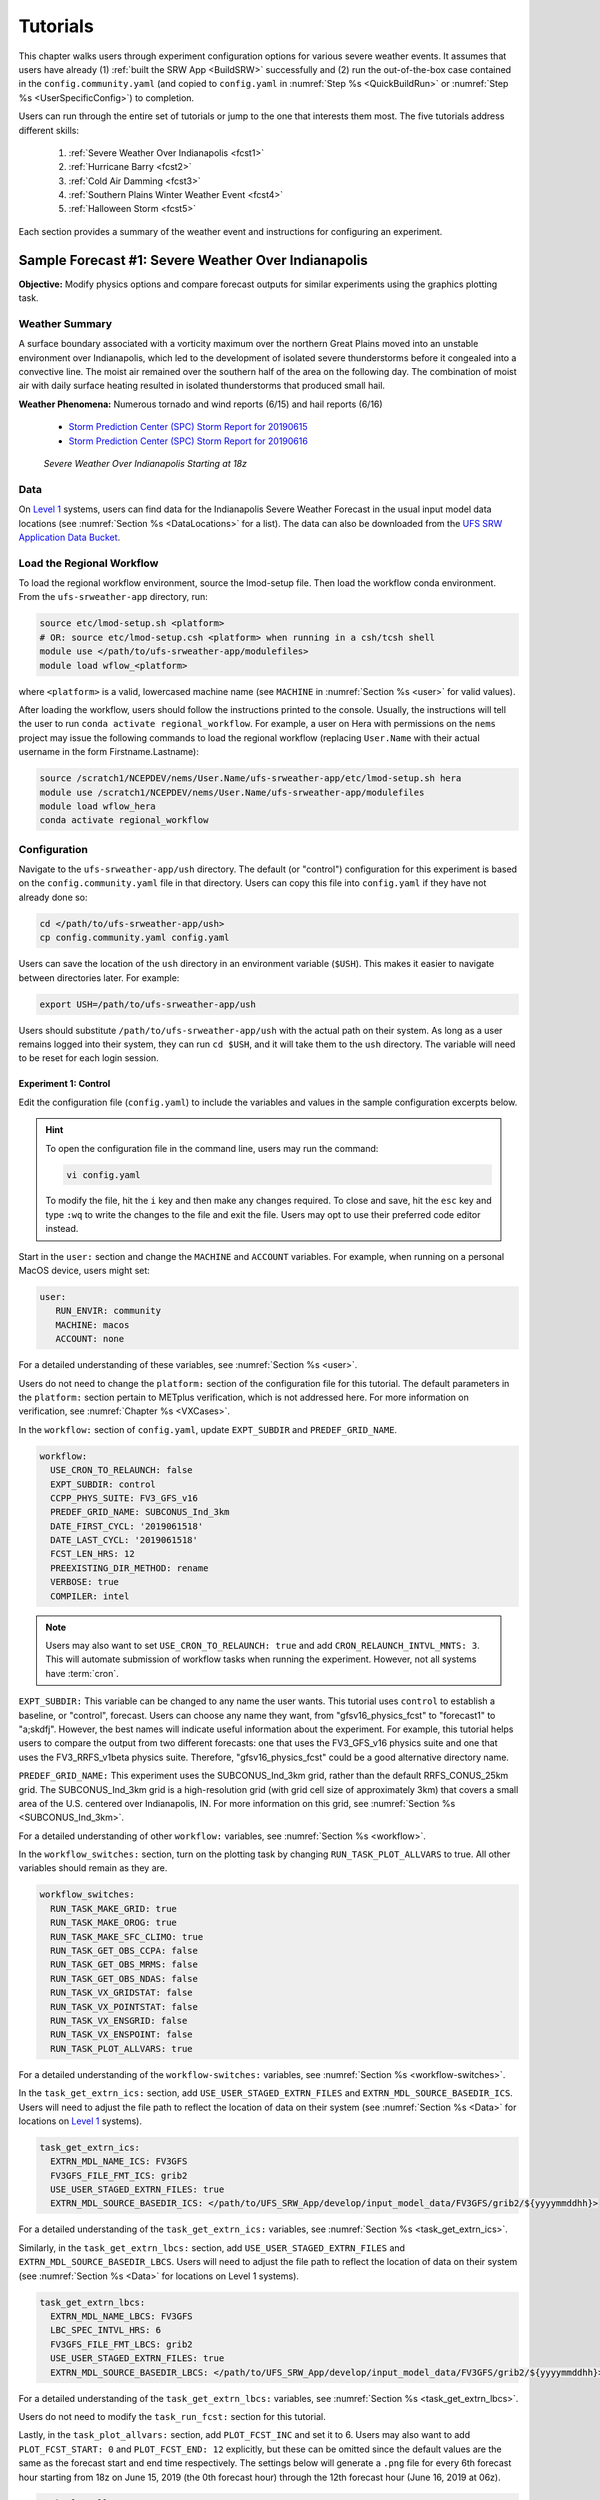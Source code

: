 .. _Tutorial:

=============
Tutorials
=============

This chapter walks users through experiment configuration options for various severe weather events. It assumes that users have already (1) :ref:`built the SRW App <BuildSRW>` successfully and (2) run the out-of-the-box case contained in the ``config.community.yaml`` (and copied to ``config.yaml`` in :numref:`Step %s <QuickBuildRun>` or :numref:`Step %s <UserSpecificConfig>`) to completion. 

Users can run through the entire set of tutorials or jump to the one that interests them most. The five tutorials address different skills:

   #. :ref:`Severe Weather Over Indianapolis <fcst1>`
   #. :ref:`Hurricane Barry <fcst2>`
   #. :ref:`Cold Air Damming <fcst3>`
   #. :ref:`Southern Plains Winter Weather Event <fcst4>`
   #. :ref:`Halloween Storm <fcst5>`

Each section provides a summary of the weather event and instructions for configuring an experiment. 

.. _fcst1:

Sample Forecast #1: Severe Weather Over Indianapolis
=======================================================

**Objective:** Modify physics options and compare forecast outputs for similar experiments using the graphics plotting task. 

Weather Summary
--------------------

A surface boundary associated with a vorticity maximum over the northern Great Plains moved into an unstable environment over Indianapolis, which led to the development of isolated severe thunderstorms before it congealed into a convective line. The moist air remained over the southern half of the area on the following day. The combination of moist air with daily surface heating resulted in isolated thunderstorms that produced small hail. 

**Weather Phenomena:** Numerous tornado and wind reports (6/15) and hail reports (6/16)

   * `Storm Prediction Center (SPC) Storm Report for 20190615 <https://www.spc.noaa.gov/climo/reports/190615_rpts.html>`__ 
   * `Storm Prediction Center (SPC) Storm Report for 20190616 <https://www.spc.noaa.gov/climo/reports/190616_rpts.html>`__

.. figure:: _static/IndySevereWeather18z.gif
   :alt: Radar animation of severe weather over Indianapolis on June 15, 2019 starting at 18z. The animation shows areas of heavy rain and tornado reports moving from west to east over Indianapolis. 

   *Severe Weather Over Indianapolis Starting at 18z*

Data
-------

On `Level 1 <https://github.com/ufs-community/ufs-srweather-app/wiki/Supported-Platforms-and-Compilers>`__ systems, users can find data for the Indianapolis Severe Weather Forecast in the usual input model data locations (see :numref:`Section %s <DataLocations>` for a list). The data can also be downloaded from the `UFS SRW Application Data Bucket <https://noaa-ufs-srw-pds.s3.amazonaws.com/index.html>`__. 

.. COMMENT: Specify where in the bucket the data is!
   NEED HRRR/RAP data added to `develop` location across L1 platforms for this tutorial! (Currently only available on AWS under v2p1, not develop!)


Load the Regional Workflow
-------------------------------

To load the regional workflow environment, source the lmod-setup file. Then load the workflow conda environment. From the ``ufs-srweather-app`` directory, run:

.. code-block:: console
   
   source etc/lmod-setup.sh <platform>
   # OR: source etc/lmod-setup.csh <platform> when running in a csh/tcsh shell
   module use </path/to/ufs-srweather-app/modulefiles>
   module load wflow_<platform>

where ``<platform>`` is a valid, lowercased machine name (see ``MACHINE`` in :numref:`Section %s <user>` for valid values). 

After loading the workflow, users should follow the instructions printed to the console. Usually, the instructions will tell the user to run ``conda activate regional_workflow``. For example, a user on Hera with permissions on the ``nems`` project may issue the following commands to load the regional workflow (replacing ``User.Name`` with their actual username in the form Firstname.Lastname):

.. code-block:: console
   
   source /scratch1/NCEPDEV/nems/User.Name/ufs-srweather-app/etc/lmod-setup.sh hera
   module use /scratch1/NCEPDEV/nems/User.Name/ufs-srweather-app/modulefiles
   module load wflow_hera
   conda activate regional_workflow

Configuration
-------------------------

Navigate to the ``ufs-srweather-app/ush`` directory. The default (or "control") configuration for this experiment is based on the ``config.community.yaml`` file in that directory. Users can copy this file into ``config.yaml`` if they have not already done so:

.. code-block:: console

   cd </path/to/ufs-srweather-app/ush>
   cp config.community.yaml config.yaml

Users can save the location of the ``ush`` directory in an environment variable (``$USH``). This makes it easier to navigate between directories later. For example:

.. code-block:: console

   export USH=/path/to/ufs-srweather-app/ush

Users should substitute ``/path/to/ufs-srweather-app/ush`` with the actual path on their system. As long as a user remains logged into their system, they can run ``cd $USH``, and it will take them to the ``ush`` directory. The variable will need to be reset for each login session. 

Experiment 1: Control
^^^^^^^^^^^^^^^^^^^^^^^^

Edit the configuration file (``config.yaml``) to include the variables and values in the sample configuration excerpts below. 

.. Hint:: 
   
   To open the configuration file in the command line, users may run the command:

   .. code-block:: console

      vi config.yaml

   To modify the file, hit the ``i`` key and then make any changes required. To close and save, hit the ``esc`` key and type ``:wq`` to write the changes to the file and exit the file. Users may opt to use their preferred code editor instead.

Start in the ``user:`` section and change the ``MACHINE`` and ``ACCOUNT`` variables. For example, when running on a personal MacOS device, users might set:

.. code-block:: console

   user:
      RUN_ENVIR: community
      MACHINE: macos
      ACCOUNT: none

For a detailed understanding of these variables, see :numref:`Section %s <user>`.

Users do not need to change the ``platform:`` section of the configuration file for this tutorial. The default parameters in the ``platform:`` section pertain to METplus verification, which is not addressed here. For more information on verification, see :numref:`Chapter %s <VXCases>`.

In the ``workflow:`` section of ``config.yaml``, update ``EXPT_SUBDIR`` and ``PREDEF_GRID_NAME``.

.. code-block:: console

   workflow:
     USE_CRON_TO_RELAUNCH: false
     EXPT_SUBDIR: control
     CCPP_PHYS_SUITE: FV3_GFS_v16
     PREDEF_GRID_NAME: SUBCONUS_Ind_3km
     DATE_FIRST_CYCL: '2019061518'
     DATE_LAST_CYCL: '2019061518'
     FCST_LEN_HRS: 12
     PREEXISTING_DIR_METHOD: rename
     VERBOSE: true
     COMPILER: intel

.. _CronNote:

.. note::

   Users may also want to set ``USE_CRON_TO_RELAUNCH: true`` and add ``CRON_RELAUNCH_INTVL_MNTS: 3``. This will automate submission of workflow tasks when running the experiment. However, not all systems have :term:`cron`. 

``EXPT_SUBDIR:`` This variable can be changed to any name the user wants. This tutorial uses ``control`` to establish a baseline, or "control", forecast. Users can choose any name they want, from "gfsv16_physics_fcst" to "forecast1" to "a;skdfj". However, the best names will indicate useful information about the experiment. For example, this tutorial helps users to compare the output from two different forecasts: one that uses the FV3_GFS_v16 physics suite and one that uses the FV3_RRFS_v1beta physics suite. Therefore, "gfsv16_physics_fcst" could be a good alternative directory name.

.. COMMENT: for EXPT_SUBDIR, are there certain characters that aren't allowed?

``PREDEF_GRID_NAME:`` This experiment uses the SUBCONUS_Ind_3km grid, rather than the default RRFS_CONUS_25km grid. The SUBCONUS_Ind_3km grid is a high-resolution grid (with grid cell size of approximately 3km) that covers a small area of the U.S. centered over Indianapolis, IN. For more information on this grid, see :numref:`Section %s <SUBCONUS_Ind_3km>`.

For a detailed understanding of other ``workflow:`` variables, see :numref:`Section %s <workflow>`.

In the ``workflow_switches:`` section, turn on the plotting task by changing ``RUN_TASK_PLOT_ALLVARS`` to true. All other variables should remain as they are. 

.. code-block:: console

   workflow_switches:
     RUN_TASK_MAKE_GRID: true
     RUN_TASK_MAKE_OROG: true
     RUN_TASK_MAKE_SFC_CLIMO: true
     RUN_TASK_GET_OBS_CCPA: false
     RUN_TASK_GET_OBS_MRMS: false
     RUN_TASK_GET_OBS_NDAS: false
     RUN_TASK_VX_GRIDSTAT: false
     RUN_TASK_VX_POINTSTAT: false
     RUN_TASK_VX_ENSGRID: false
     RUN_TASK_VX_ENSPOINT: false
     RUN_TASK_PLOT_ALLVARS: true

For a detailed understanding of the ``workflow-switches:`` variables, see :numref:`Section %s <workflow-switches>`.

In the ``task_get_extrn_ics:`` section, add ``USE_USER_STAGED_EXTRN_FILES`` and ``EXTRN_MDL_SOURCE_BASEDIR_ICS``. Users will need to adjust the file path to reflect the location of data on their system (see :numref:`Section %s <Data>` for locations on `Level 1 <https://github.com/ufs-community/ufs-srweather-app/wiki/Supported-Platforms-and-Compilers>`__ systems). 

.. code-block:: console

   task_get_extrn_ics:
     EXTRN_MDL_NAME_ICS: FV3GFS
     FV3GFS_FILE_FMT_ICS: grib2
     USE_USER_STAGED_EXTRN_FILES: true
     EXTRN_MDL_SOURCE_BASEDIR_ICS: </path/to/UFS_SRW_App/develop/input_model_data/FV3GFS/grib2/${yyyymmddhh}>

For a detailed understanding of the ``task_get_extrn_ics:`` variables, see :numref:`Section %s <task_get_extrn_ics>`.

Similarly, in the ``task_get_extrn_lbcs:`` section, add ``USE_USER_STAGED_EXTRN_FILES`` and ``EXTRN_MDL_SOURCE_BASEDIR_LBCS``. Users will need to adjust the file path to reflect the location of data on their system (see :numref:`Section %s <Data>` for locations on Level 1 systems). 

.. code-block:: console

   task_get_extrn_lbcs:
     EXTRN_MDL_NAME_LBCS: FV3GFS
     LBC_SPEC_INTVL_HRS: 6
     FV3GFS_FILE_FMT_LBCS: grib2
     USE_USER_STAGED_EXTRN_FILES: true
     EXTRN_MDL_SOURCE_BASEDIR_LBCS: </path/to/UFS_SRW_App/develop/input_model_data/FV3GFS/grib2/${yyyymmddhh}>

For a detailed understanding of the ``task_get_extrn_lbcs:`` variables, see :numref:`Section %s <task_get_extrn_lbcs>`. 

Users do not need to modify the ``task_run_fcst:`` section for this tutorial. 

Lastly, in the ``task_plot_allvars:`` section, add ``PLOT_FCST_INC`` and set it to 6. Users may also want to add ``PLOT_FCST_START: 0`` and ``PLOT_FCST_END: 12`` explicitly, but these can be omitted since the default values are the same as the forecast start and end time respectively. The settings below will generate a ``.png`` file for every 6th forecast hour starting from 18z on June 15, 2019 (the 0th forecast hour) through the 12th forecast hour (June 16, 2019 at 06z).

.. code-block:: console

   task_plot_allvars:
     COMOUT_REF: ""
     PLOT_FCST_INC: 6

Because the plotting scripts are designed to generate plots over the entire CONUS, users will need to modify the code to generate plots for the smaller SUBCONUS_Ind_3km domain. To do this, navigate to the ``ufs-srweather-app/scripts`` directory: 

.. code-block:: console

   cd /path/to/ufs-srweather-app/scripts

Edit the two plotting files. Modify line #417 of ``exregional_plot_allvars.py`` and line #441 of ``exregional_plot_allvars_diff.py`` to say:

.. code-block:: console

   domains = ["regional"]  # Other option is 'conus'

..
   After configuring the forecast, users can generate the forecast by running:

After adjusting the plotting scripts, return to ``$USH`` and generate the forecast:

.. code-block:: console

   cd $USH
   ./generate_FV3LAM_wflow.py

To see experiment progress, users should navigate to their experiment directory. Then, use the ``rocotorun`` command to launch new workflow tasks and ``rocotostat`` to check on experiment progress. 

.. code-block:: console

   cd </path/to/expt_dirs/control>
   rocotorun -w FV3LAM_wflow.xml -d FV3LAM_wflow.db -v 10
   rocotostat -w FV3LAM_wflow.xml -d FV3LAM_wflow.db -v 10

Users will need to rerun the ``rocotorun`` and ``rocotostat`` commands above regularly and repeatedly to continue submitting workflow tasks and receiving progress updates. 

.. note::

   When using cron to automate the workflow submission (as described :ref:`above <CronNote>`), users can omit the ``rocotorun`` command and simply use ``rocotostat`` to check on progress periodically. 

Experiment 2: Test
^^^^^^^^^^^^^^^^^^^^^^

Once the control case is running, users can return to the ``config.yaml`` file (in ``$USH``) and adjust the parameters for a new forecast. Most of the variables will remain the same. However, users will need to adjust ``EXPT_SUBDIR`` and ``CCPP_PHYS_SUITE`` in the ``workflow:`` section as follows:

.. COMMENT: If not using cron, they should probably finish the experiment first... right?

.. code-block:: console

   workflow:
     EXPT_SUBDIR: test_expt
     CCPP_PHYS_SUITE: FV3_RRFS_v1beta

``EXPT_SUBDIR:`` This name must be different than the ``EXPT_SUBDIR`` name used in the previous forecast experiment. Otherwise, the first forecast experiment will be overwritten. ``test_expt`` is used here, but the user may select a different name if desired. 

``CCPP_PHYS_SUITE:`` The FV3_RRFS_v1beta physics suite was specifically created for convection-allowing scales and is the precursor to the operational physics suite that will be used in the Rapid Refresh Forecast System (:term:`RRFS`). 

.. hint:: 
   
   Later, users may want to conduct additional experiments using the FV3_HRRR and FV3_WoFS_v0 physics suites. Like FV3_RRFS_v1beta, these physics suites were designed for use with high-resolution grids for storm-scale predictions. 

Next, users will need to modify the data parameters in ``task_get_extrn_ics:`` and ``task_get_extrn_lbcs:`` to use HRRR and RAP data rather than FV3GFS data. Users will need to change the following lines in each section:

.. code-block:: console

   task_get_extrn_ics:
     EXTRN_MDL_NAME_ICS: HRRR
     EXTRN_MDL_SOURCE_BASEDIR_ICS: </path/to/UFS_SRW_App/develop/input_model_data/HRRR/${yyyymmddhh}>
   task_get_extrn_lbcs:
     EXTRN_MDL_NAME_LBCS: RAP
     EXTRN_MDL_SOURCE_BASEDIR_LBCS: </path/to/UFS_SRW_App/develop/input_model_data/RAP/${yyyymmddhh}>
     EXTRN_MDL_LBCS_OFFSET_HRS: '-0'

.. COMMENT: Verify whether to add EXTRN_MDL_LBCS_OFFSET_HRS: 0 --> or '-0'?

HRRR and RAP data are better than FV3GFS data for use with the FV3_RRFS_v1beta physics scheme because these models and their datasets use the same physics parameterizations that are in the FV3_RRFS_v1beta suite. They focus on small-scale weather phenomena involved in storm development, so forecasts tend to be more accurate when HRRR/RAP data are paired with FV3_RRFS_v1beta and a high-resolution (e.g., 3-km) grid. Using HRRR/RAP data with FV3_RRFS_v1beta also limits the "spin-up adjustment" that takes place when initializing with model data coming from different physics.

.. COMMENT: Verify above explanation w/Jeff/Gerard

``EXTRN_MDL_LBCS_OFFSET_HRS:`` This variable allows users to use lateral boundary conditions (LBCs) from a forecast that was started earlier than the start of the current forecast configured here. It is set to 0 by default except when using RAP data; with RAP data, the default value is 3, so the forecast will look for LBCs from a forecast started 3 hours earlier. To avoid this, users must set ``EXTRN_MDL_LBCS_OFFSET_HRS`` explicitly. 

Add a section to ``config.yaml`` to increase the maximum wall time (``WTIME_RUN_POST``) for the postprocessing tasks. The wall time is the maximum length of time a task is allowed to run. On some systems, the default of 15 minutes may be enough, but on others, the post-processing time exceeds 15 minutes, so the tasks fail. 

.. code-block:: console

   task_run_post:
     WTIME_RUN_POST: 00:20:00

.. COMMENT: Why does it take longer to post-process RAP?!

Lastly, users must set the ``COMOUT_REF`` variable in the ``task_plot_allvars:`` section to create difference plots that compare output from the two experiments. ``COMOUT_REF`` is a template variable, so it references other workflow variables within it (see :numref:`Section %s <TemplateVars>` for details on template variables). ``COMOUT_REF`` should provide the path to the ``control`` experiment forecast output using single quotes as shown below:

.. code-block:: console

   task_plot_allvars:
     COMOUT_REF: '${EXPT_BASEDIR}/control/${PDY}${cyc}/postprd'

Setting ``COMOUT_REF`` this way (i.e., using environment variables such as ``$EXPT_SUBDIR``) ensures that the plotting task can access the forecast output data in both the ``control`` directory and the ``test_expt`` directory. ``$PDY`` refers to the cycle date in YYYYMMDD format, and ``$cyc`` refers to the starting hour of the cycle. ``postprd`` contains the post-processed data from the experiment. Therefore, ``COMOUT_REF`` will refer to ``control/2019061518/postprd`` and compare those plots against the ones in ``test_expt/2019061518/postprd``. 

After configuring the forecast, users can generate the second forecast by running:

.. code-block:: console

   ./generate_FV3LAM_wflow.py

To see experiment progress, users should navigate to their experiment directory. As in the first forecast, they can then use the following commands to launch new workflow tasks and check on experiment progress. 

.. code-block:: console

   cd </path/to/expt_dirs/test_expt>
   rocotorun -w FV3LAM_wflow.xml -d FV3LAM_wflow.db -v 10
   rocotostat -w FV3LAM_wflow.xml -d FV3LAM_wflow.db -v 10

.. note::

   When using cron to automate the workflow submission (as described :ref:`above <CronNote>`), users can omit the ``rocotorun`` command and simply use ``rocotostat`` to check on progress periodically. 

.. COMMENT: Add section on saving exptdir as $CONTROL

Compare and Analyze Results
-----------------------------

Navigate to ``test_expt/2019061518/postprd``. This directory contains the post-processed data generated by the UPP from the forecast. After the ``plot_allvars`` task completes, this directory will contain ``.png`` images for several forecast variables including 2-m temperature, 2-m dew point temperature, 10-m winds, accumulated precipitation, composite reflectivity, and surface-based CAPE/CIN. Plots with a ``_diff`` label in the file name are plots that compare the control forecast and the test_expt forecast. 

Copy ``.png`` Files onto Local System
^^^^^^^^^^^^^^^^^^^^^^^^^^^^^^^^^^^^^^^^^

Users who are working on the cloud or on an HPC cluster may want to copy the ``.png`` files onto their local system to view in their preferred image viewer. Detailed instructions can be viewed in the :ref:`Introduction to SSH & Data Transfer <SSHDataTransfer>`.

In summary, users can run the ``scp`` command in a new terminal/command prompt window to securely copy files from a remote system to their local system if an SSH tunnel is already established between the local system and a remote system. Users can adjust one of the following commands for their system:

.. code-block:: console

   scp username@your-IP-address:/path/to/file_or_directory_1 /path/to/file_or_directory_2
   # OR
   scp -P 12345 username@localhost:/path/to/file_or_directory_1 path/to/file_or_directory_2

Users would need to modify ``username``, ``your-IP-address``, ``-P 12345``, and the file paths to reflect their systems. For examples, see the :ref:`Introduction to SSH & Data Transfer <SSHDataTransfer>`.

.. _ComparePlots:

Compare Images
^^^^^^^^^^^^^^^^^^

The plots generated by the experiment cover a variety of variables. After downloading the ``.png`` plots, users can open and view the plots on their local system in their preferred image viewer. :numref:`Table %s <DiffPlots>` lists the available plots (``hhh`` corresponds to the three-digit forecast hour): 

.. _DiffPlots:

.. table:: Sample Indianapolis Forecast Plots

   +-----------------------------------------+-----------------------------------+
   | Field                                   | File Name                         |
   +=========================================+===================================+
   | 2-meter dew point temperature           | 2mdew_diff_regional_fhhh.png      |
   +-----------------------------------------+-----------------------------------+
   | 2-meter temperature                     | 2mt_diff_regional_fhhh.png        |
   +-----------------------------------------+-----------------------------------+
   | 10-meter winds                          | 10mwind_diff_regional_fhhh.png    |
   +-----------------------------------------+-----------------------------------+
   | 250-hPa winds                           | 250wind_diff_regional_fhhh.png    |
   +-----------------------------------------+-----------------------------------+
   | Accumulated precipitation               | qpf_diff_regional_fhhh.png        |
   +-----------------------------------------+-----------------------------------+
   | Composite reflectivity                  | refc_diff_regional_fhhh.png       |
   +-----------------------------------------+-----------------------------------+
   | Surface-based CAPE/CIN                  | sfcape_diff_regional_fhhh.png     |
   +-----------------------------------------+-----------------------------------+
   | Sea level pressure                      | slp_diff_regional_fhhh.png        |
   +-----------------------------------------+-----------------------------------+
   | Max/Min 2 - 5 km updraft helicity       | uh25_diff_regional_fhhh.png       |
   +-----------------------------------------+-----------------------------------+

Each difference plotting ``.png`` file contains three subplots. The plot for the second experiment (``test_expt``) appears in the top left corner, and the plot for the first experiment (``control``) appears in the top right corner. The difference plot that compares both experiments appear at the bottom. Areas of white signify no difference between the plots. Therefore, if the forecast output from both experiments is exactly the same, the difference plot will show a white square (see :ref:`Sea Level Pressure <slp>` for an example). If the forecast output from both experiments is extremely different, the plot will show lots of color. 

In general, it is expected that the results for ``test_expt`` (using FV3_RRFS_v1beta physics and HRRR/RAP data) will be more accurate than the results for ``control`` (using FV3_GFS_v16 physics and FV3GFS data) because the physics in ``test_expt`` is designed for high-resolution, storm-scale prediction over a short period of time. The ``control`` experiment physics is better for predicting the evolution of larger scale weather phenomena, like jet stream movement and cyclone development, since the cumulus physics in the FV3_GFS_v16 suite is not configured to run at the 3-km resolution.

Analysis
^^^^^^^^^^^

.. _slp:

Sea Level Pressure
`````````````````````
In the Sea Level Pressure (SLP) plot, the ``control`` and ``test_expt`` plots are nearly identical at forecast hour f000, so the difference plot is entirely white. 

.. figure:: _static/plots/slp_diff_regional_f000.png
      :width: 1200
      :align: center

      *Difference Plot for Sea Level Pressure at f000*

As the forecast continues, the results begin to diverge, as evidenced by the spattering of light blue dispersed across the f006 SLP plot. 

.. figure:: _static/plots/slp_diff_regional_f006.png
      :width: 1200
      :align: center

      *Difference Plot for Sea Level Pressure at f006*

The predictions diverge further by f012, where a solid section of light blue in the top left corner of the difference plot indicates that to the northwest of Indianapolis, the predictions for the ``control`` forecast were slightly lower than the predictions for the ``test_expt`` forecast. 

.. figure:: _static/plots/slp_diff_regional_f012.png
      :width: 1200
      :align: center

      *Difference Plot for Sea Level Pressure at f012*

Composite Reflectivity
``````````````````````````

Reflectivity images visually represent the weather based on the energy (measured in decibels [dBZ]) reflected back from radar. Composite reflectivity generates an image based on reflectivity scans at multiple elevation angles, or "tilts", of the antenna. See https://www.weather.gov/jetstream/refl for more information!

At f000, the ``test_expt`` plot (top left) is showing more severe weather than the ``control`` plot (top right). The ``test_expt`` plot shows a vast swathe of the Indianapolis region covered in yellow with spots of orange, corresponding to composite reflectivity values of 35+ dBZ. The ``control`` plot radar image covers a smaller area of the grid, and with the exception of a few yellow spots, composite reflectivity values are <35 dBZ. The difference plot (bottom) shows areas where the ``test_expt`` plot (red) and the ``control`` plot (blue) have reflectivity values greater than 20 dBZ. 

.. figure:: _static/plots/refc_diff_regional_f000.png
      :width: 1200
      :align: center

      *Composite Reflectivity at f000*

As the forecast progresses, the radar images resemble each other more (see :numref:`Figure %s <refc006>`). Both the ``test_expt`` and ``control`` plots show the storm gaining energy (with more orange and red areas), rotating counterclockwise, and moving northeast of Indianapolis. The ``test_expt`` forecast still indicates a higher-energy storm with more areas of dark red. 

.. COMMENT: Ask Jeff/Gerard/other SMEs for better wording of analysis. What to say about diff plot?

.. _refc006:

.. figure:: _static/plots/refc_diff_regional_f006.png
      :width: 1200
      :align: center

      *Composite reflectivity at f006 shows storm gathering strength*

By forecast hour 12, __________________________________

.. COMMENT: What do I say here?

.. figure:: _static/plots/refc_diff_regional_f012.png
      :width: 1200
      :align: center

      *Composite Reflectivity at f012*

CAPE/CIN
``````````````

.. figure:: _static/plots/sfcape_diff_regional_f000.png
      :width: 1200
      :align: center

      *Placeholder Label*

.. COMMENT: See https://www.spc.noaa.gov/exper/mesoanalysis/help/begin.html
   Also: https://www.weather.gov/ilx/swop-severetopics-CAPE

Updraft Helicity
````````````````````

Helicity measures the rotation in a storm's updraft (rising) air. Significant rotation increases the probability that the storm will become a supercell thunderstorm or a tornado. See http://ww2010.atmos.uiuc.edu/(Gh)/guides/mtr/svr/modl/fcst/params/hel.rxml for more details on updraft helicity. 

.. figure:: _static/plots/uh25_diff_regional_f006.png
      :width: 1200
      :align: center

      *Placeholder Label*

Try It!
----------

Users are encouraged to conduct additional experiments using the FV3_HRRR and FV3_WoFS_v0 physics suites. Like FV3_RRFS_v1beta, these physics suites were designed for use with high-resolution grids for storm-scale predictions. Compare them to each other or to the control!

.. _fcst2:

Sample Forecast #2: Hurricane Barry
=======================================

Weather Summary
--------------------

Hurricane Barry made landfall in Louisiana on July 11, 2019 as a Category 1 hurricane. It produced widespread flooding in the region and had a peak wind speed of 72 mph and a minimum pressure of 992 hPa. 

**Weather Phenomena:** Flooding, wind, and tornado reports

   * `Storm Prediction Center (SPC) Storm Report for 20190713 <https://www.spc.noaa.gov/climo/reports/190713_rpts.html>`__ 
   * `Storm Prediction Center (SPC) Storm Report for 20190714 <https://www.spc.noaa.gov/climo/reports/190714_rpts.html>`__

.. figure:: _static/HurricaneBarry_Making_Landfall.gif
   :alt: Radar animation of Hurricane Barry making landfall. 

   *Hurricane Barry Making Landfall*


.. COMMENT: See sample forecast case details in this Google doc: https://docs.google.com/document/d/1TFjSAyI3jBmhzfZBmlIZz5NonBDDTi8x_-g-QVbvMOo/edit

Tutorial Content
-------------------

Coming Soon!

.. COMMENT: 
   **Objective:**

   Data
   -------

   Configuration
   ----------------

   .. COMMENT:
      When (fcst start time): 2019-07-12 00z
      Config information
      MACHINE: 
      PREDEF_GRID_NAME: 
      CCPP_PHYS_SUITE: 
      FCST_LEN_HRS: 
      EXTRN_MDL_NAME_ICS: 
      EXTRN EXTRN_MDL_NAME_LBCS: 
      FV3GFS_FILE_FMT_ICS/LBCS: nemsio
      WTIME_RUN_FCST="04:00:00"
      EXTRN_MDL_FILES_ICS: 
      EXTRN_MDL_FILES_LBCS: 

   Analysis
   -----------

   .. COMMENT:
      What to compare?
      This is an existing case from the UFS Case Studies. Compare hurricane track, intensity, and wind speed after landfall. We can also compare satellite imagery too.
      Things still needed:
      We will need a new subconus domain over LA. We have nemsio IC data, which would work for the GFS_v16 physics suite, but we will need HRRR and RAP ICs if we want to use the RRFS_v1beta physics suite.

.. _fcst3:

Sample Forecast #3: Cold Air Damming
========================================

Weather Summary
-----------------

Cold air damming occurs when cold dense air is topographically trapped along the leeward (downwind) side of a mountain. Starting on February 3, 2020, weather conditions leading to cold air damming began to develop east of the Appalachian mountains. By February 6-7, 2020, this cold air damming caused high winds, flash flood advisories, and wintery conditions. 

**Weather Phenomena:** Cold air damming

   * `Storm Prediction Center (SPC) Storm Report for 20200205 <https://www.spc.noaa.gov/climo/reports/200205_rpts.html>`__ 
   * `Storm Prediction Center (SPC) Storm Report for 20200206 <https://www.spc.noaa.gov/climo/reports/200206_rpts.html>`__ 
   * `Storm Prediction Center (SPC) Storm Report for 20200207 <https://www.spc.noaa.gov/climo/reports/200207_rpts.html>`__ 

.. figure:: _static/ColdAirDamming.gif
   :alt: Radar animation of cold air damming in the southern Appalachian mountains. 

   *Cold Air Damming in the Appalachian Mountains*

.. COMMENT: Check accuracy of this section. The UFS case study starts on Feb. 3 and doesn't include any radar or storm reports: https://ufs-case-studies.readthedocs.io/en/develop/2020CAD.html
   Articles:
   https://www.weather.gov/jkl/20200206_floodsnow
   https://www.inscc.utah.edu/~steenburgh/classes/5210/lecture_notes/ColdAirDamming.pdf
   https://journals.ametsoc.org/view/journals/wefo/31/2/waf-d-15-0049_1.xml


Tutorial Content 
-------------------

Coming Soon!

.. COMMENT: 
   **Objective:**

   Data
   -------

   Configuration
   ----------------

   .. COMMENT:
      When (fcst start time): 2020-02-03 12z
      Config information
      MACHINE: 
      PREDEF_GRID_NAME: 
      CCPP_PHYS_SUITE: 
      FCST_LEN_HRS: 
      EXTRN_MDL_NAME_ICS: 
      EXTRN EXTRN_MDL_NAME_LBCS: 
      FV3GFS_FILE_FMT_ICS/LBCS: 
      WTIME_RUN_FCST="04:00:00"
      EXTRN_MDL_FILES_ICS: 
      EXTRN_MDL_FILES_LBCS: 


   Analysis
   -----------

   .. COMMENT:
      What to compare?
      This is an existing case from the UFS Case Studies. Compare surface temperature and wind speed.
      Things still needed:
      We will need a new subconus domain over the southeast. We have nemsio IC data, which would work for the GFS_v16 physics suite. We also have access to the HRRR and RAP ICs through a provided script.

.. _fcst4:

Sample Forecast #4: Southern Plains Winter Weather Event
===========================================================

Weather Summary
--------------------

A polar vortex brought arctic air to much of the U.S. and Mexico. A series of cold fronts and vorticity disturbances helped keep this cold air in place for an extended period of time resulting in record-breaking cold temperatures for many southern states and Mexico. This particular case captures two winter weather disturbances between February 14, 2021 at 06z and February 17, 2021 at 06z that brought several inches of snow to Oklahoma City. A lull on February 16, 2021 resulted in record daily low temperatures. 
   
**Weather Phenomena:** Snow and record-breaking cold temperatures

.. figure:: _static/SouthernPlainsWinterWeather.gif
   :alt: Radar animation of the Southern Plains Winter Weather Event centered over Oklahoma City. Animation starts on February 14, 2021 at 6h00 UTC and ends on February 17, 2021 at 6h00 UTC. 

   *Southern Plains Winter Weather Event Over Oklahoma City*

Tutorial Content
-------------------

Coming Soon!

.. COMMENT: 

   **Objective:**

   Data
   -------


   Configuration
   ----------------
   .. COMMENT:
      When (fcst start time): 2021-02-15 00z
      Config information
      MACHINE: 
      PREDEF_GRID_NAME: 
      CCPP_PHYS_SUITE: 
      FCST_LEN_HRS: 
      EXTRN_MDL_NAME_ICS: 
      EXTRN EXTRN_MDL_NAME_LBCS: 
      FV3GFS_FILE_FMT_ICS/LBCS: 
      WTIME_RUN_FCST="04:00:00"
      EXTRN_MDL_FILES_ICS: 
      EXTRN_MDL_FILES_LBCS: 


   Analysis
   -----------
   .. COMMENT:
      What to compare?
      This isn’t an existing UFS Case Study, so initial analysis of various variables like surface temperature, jet stream, and precipitation type should all be considered.
      Things still needed:
      We will need a new subconus domain over the southern plains, and to collect the FV3GFS, HRRR, and RAP ICs.


.. _fcst5:

Sample Forecast #5: Halloween Storm
=======================================

Weather Summary
--------------------

A line of severe storms brought strong winds, flash flooding, and tornadoes to the eastern half of the US.

**Weather Phenomena:** Snow and record-breaking cold temperatures
   * `Storm Prediction Center (SPC) Storm Report for 20191031 <https://www.spc.noaa.gov/climo/reports/191031_rpts.html>`__ 

.. figure:: _static/HalloweenStorm.gif
   :alt: Radar animation of the Halloween Storm that swept across the Eastern United States in 2019. 

   *Halloween Storm 2019*

.. COMMENT: 
   Articles: https://www.weather.gov/btv/The-Halloween-2019-Significant-Flooding-and-High-Wind-Event


Tutorial Content
-------------------

Coming Soon!

.. COMMENT:

   **Objective:**

   Data
   -------

   Configuration
   ----------------
   .. COMMENT:
      When (fcst start time): 2019-10-28 12Z
      Config information
      MACHINE: 
      PREDEF_GRID_NAME: 
      CCPP_PHYS_SUITE: 
      FCST_LEN_HRS: 
      EXTRN_MDL_NAME_ICS: 
      EXTRN EXTRN_MDL_NAME_LBCS: 
      FV3GFS_FILE_FMT_ICS/LBCS: 
      WTIME_RUN_FCST="04:00:00"
      EXTRN_MDL_FILES_ICS: 
      EXTRN_MDL_FILES_LBCS: 


   Analysis
   -----------

   .. COMMENT: 
      What to compare?
      This is an existing UFS Case Study. Look at the synoptic dynamics, surface wind and temperatures, and moisture profiles.
      Things still needed:
      We will need a new subconus domain over the north east. We have nemsio IC data, which would work for the GFS_V16 physics suite. We also have access to the HRRR and RAP ICs through a provided script.









.. COMMENT: TICKET INFO (AUS-220)
   Add forecast grading capability. SRW sample forecasts graded accorded to skill - come up with a framework so that people can try running the same forecast with their changes

   Goal: users can download everything they need, they have exactly the configuration we use to generate the forecast, they have our forecasts, and some tools to judge the skill of the forecast. 

   Start with small, high resolution case (like Indianapolis) 200x200 so we can run tests cases. If it shows promise then we can run at 3km.
   Jeff/Curtis/Jacob/Ligia can help determine good cases to run
   How long to run the forecast - 3-6 hours?
   Identify and setup the input data needed to run those scenarios
   Data fetch from HPSS
   Generate grids - can move the center lat/lon of the Indy grid - day or two x4
   Boundary conditions - make sure model includes the grid
   Fix files
   Dates boundary and initial conditions
   Observations for those dates
   Make the input data publicly available
   Run each scenario and post the forecast results somewhere
   Determine how to determine skill - can we use the scorecards (usually done on ensemble forecasts)? POC - Jeff, Michelle Herald, Will Mayfield, Mike Kavulich
   Implement & document skill determination
   Documentation